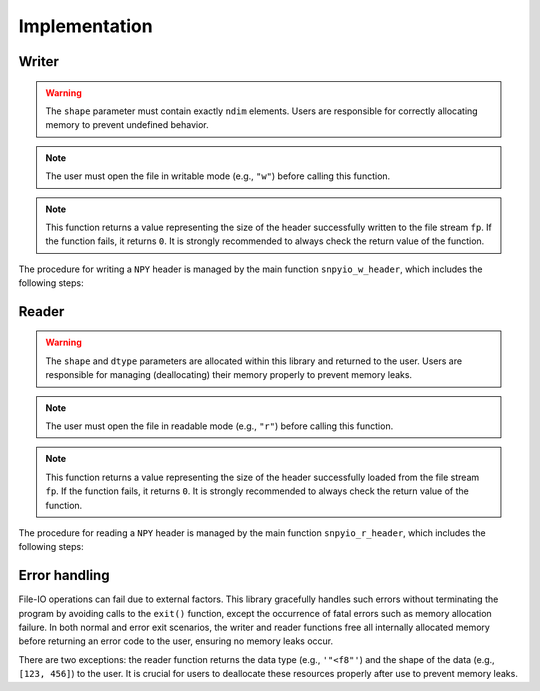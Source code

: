 ##############
Implementation
##############

******
Writer
******

.. mydeclare:: /../../include/snpyio.h
   :language: c
   :tag: snpyio_w_header

.. warning::

   The ``shape`` parameter must contain exactly ``ndim`` elements.
   Users are responsible for correctly allocating memory to prevent undefined behavior.

.. note::

   The user must open the file in writable mode (e.g., ``"w"``) before calling this function.

.. note::

   This function returns a value representing the size of the header successfully written to the file stream ``fp``.
   If the function fails, it returns ``0``.
   It is strongly recommended to always check the return value of the function.

The procedure for writing a ``NPY`` header is managed by the main function ``snpyio_w_header``, which includes the following steps:

.. graphviz::

   digraph {

      spline = false;

      start [
         label = "Start";
         shape = oval;
      ];
      magic_string [
         label = "Prepare\nmagic string";
         shape = rect;
      ];
      minor_version [
         label = "Decide\nminor version";
         shape = rect;
      ];
      create_dict [
         label = "Create\ndictionary";
         shape = diamond;
      ];
      major_version [
         label = "Decide major version\ncreate padding";
         shape = diamond;
      ];
      header_len [
         label = "Compute\nHEADER_LEN";
         shape = diamond;
      ];
      output [
         label = "Output\nheader";
         shape = diamond;
      ];
      end [
         label = "End";
         shape = oval;
      ];
      error [
         label = "Error\nhandlings"
         shape = rect;
      ];

      start:s         -> magic_string:n;
      magic_string:s  -> minor_version:n;
      minor_version:s -> create_dict:n;
      create_dict:s   -> major_version:n [label="success"];
      create_dict:e   -> error           [label="failure"];
      major_version:s -> header_len:n    [label="success"];
      major_version:e -> error           [label="failure"];
      header_len:s    -> output:n        [label="success"];
      header_len:e    -> error           [label="failure"];
      output:s        -> end             [label="return header_size"];
      output:e        -> error           [label="failure"];
      error:s         -> end             [label="return 0"];

   }

******
Reader
******

.. mydeclare:: /../../include/snpyio.h
   :language: c
   :tag: snpyio_r_header

.. warning::

   The ``shape`` and ``dtype`` parameters are allocated within this library and returned to the user.
   Users are responsible for managing (deallocating) their memory properly to prevent memory leaks.

.. note::

   The user must open the file in readable mode (e.g., ``"r"``) before calling this function.

.. note::

   This function returns a value representing the size of the header successfully loaded from the file stream ``fp``.
   If the function fails, it returns ``0``.
   It is strongly recommended to always check the return value of the function.

The procedure for reading a ``NPY`` header is managed by the main function ``snpyio_r_header``, which includes the following steps:

.. graphviz::

   digraph {

      spline = false;

      start [
         label = "Start";
         shape = oval;
      ];
      magic_string [
         label = "Check\nmagic string";
         shape = diamond;
      ];
      versions [
         label = "Check\nversions";
         shape = diamond;
      ];
      header_len [
         label = "Load\nHEADER_LEN";
         shape = diamond;
      ];
      load_dict_padding [
         label = "Load dictionary\nand padding";
         shape = diamond;
      ];
      extract_dictionary [
         label = "Purify\ndictionary";
         shape = diamond;
      ];
      extract_values [
         label = "Extract values\nfrom dictionary";
         shape = diamond;
      ];
      end [
         label = "End";
         shape = oval;
      ];
      error [
         label = "Error\nhandlings"
         shape = rect;
      ];

      start:s              -> magic_string:n;
      magic_string:s       -> versions:n           [label="success"];
      magic_string:e       -> error                [label="failure"]
      versions:s           -> header_len:n         [label="success"];
      versions:e           -> error                [label="failure"]
      header_len:s         -> load_dict_padding:n  [label="success"];
      header_len:e         -> error                [label="failure"]
      load_dict_padding:s  -> extract_dictionary:n [label="success"];
      load_dict_padding:e  -> error                [label="failure"]
      extract_dictionary:s -> extract_values:n     [label="success"];
      extract_dictionary:e -> error                [label="failure"]
      extract_values:s     -> end                  [label="return header_size"];
      extract_values:e     -> error                [label="failure"]
      error:s              -> end                  [label="return 0"];

   }

**************
Error handling
**************

File-IO operations can fail due to external factors.
This library gracefully handles such errors without terminating the program by avoiding calls to the ``exit()`` function, except the occurrence of fatal errors such as memory allocation failure.
In both normal and error exit scenarios, the writer and reader functions free all internally allocated memory before returning an error code to the user, ensuring no memory leaks occur.

There are two exceptions: the reader function returns the data type (e.g., ``'"<f8"'``) and the shape of the data (e.g., ``[123, 456]``) to the user.
It is crucial for users to deallocate these resources properly after use to prevent memory leaks.

